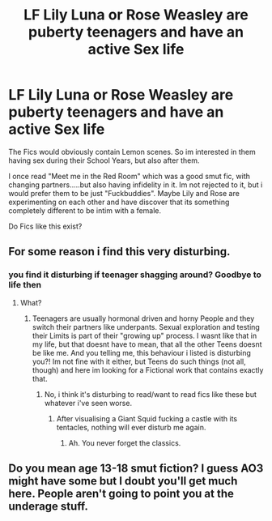 #+TITLE: LF Lily Luna or Rose Weasley are puberty teenagers and have an active Sex life

* LF Lily Luna or Rose Weasley are puberty teenagers and have an active Sex life
:PROPERTIES:
:Author: Atomstern
:Score: 0
:DateUnix: 1526804699.0
:DateShort: 2018-May-20
:FlairText: Request
:END:
The Fics would obviously contain Lemon scenes. So im interested in them having sex during their School Years, but also after them.

I once read "Meet me in the Red Room" which was a good smut fic, with changing partners.....but also having infidelity in it. Im not rejected to it, but i would prefer them to be just "Fuckbuddies". Maybe Lily and Rose are experimenting on each other and have discover that its something completely different to be intim with a female.

Do Fics like this exist?


** For some reason i find this very disturbing.
:PROPERTIES:
:Author: prongspadfootmoony
:Score: 8
:DateUnix: 1526845165.0
:DateShort: 2018-May-21
:END:

*** you find it disturbing if teenager shagging around? Goodbye to life then
:PROPERTIES:
:Author: Atomstern
:Score: -2
:DateUnix: 1526860614.0
:DateShort: 2018-May-21
:END:

**** What?
:PROPERTIES:
:Author: prongspadfootmoony
:Score: 2
:DateUnix: 1526878104.0
:DateShort: 2018-May-21
:END:

***** Teenagers are usually hormonal driven and horny People and they switch their partners like underpants. Sexual exploration and testing their Limits is part of their "growing up" process. I wasnt like that in my life, but that doesnt have to mean, that all the other Teens doesnt be like me. And you telling me, this behaviour i listed is disturbing you?! Im not fine with it either, but Teens do such things (not all, though) and here im looking for a Fictional work that contains exactly that.
:PROPERTIES:
:Author: Atomstern
:Score: 4
:DateUnix: 1526885196.0
:DateShort: 2018-May-21
:END:

****** No, i think it's disturbing to read/want to read fics like these but whatever i've seen worse.
:PROPERTIES:
:Author: prongspadfootmoony
:Score: 2
:DateUnix: 1526889020.0
:DateShort: 2018-May-21
:END:

******* After visualising a Giant Squid fucking a castle with its tentacles, nothing will ever disturb me again.
:PROPERTIES:
:Author: SilverSentry
:Score: 3
:DateUnix: 1526899396.0
:DateShort: 2018-May-21
:END:

******** Ah. You never forget the classics.
:PROPERTIES:
:Author: dagfighter_95
:Score: 2
:DateUnix: 1526990546.0
:DateShort: 2018-May-22
:END:


** Do you mean age 13-18 smut fiction? I guess AO3 might have some but I doubt you'll get much here. People aren't going to point you at the underage stuff.
:PROPERTIES:
:Author: SMTRodent
:Score: 1
:DateUnix: 1526929127.0
:DateShort: 2018-May-21
:END:
